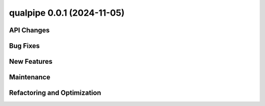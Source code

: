 qualpipe 0.0.1 (2024-11-05)
--------------------------------


API Changes
~~~~~~~~~~~


Bug Fixes
~~~~~~~~~


New Features
~~~~~~~~~~~~


Maintenance
~~~~~~~~~~~


Refactoring and Optimization
~~~~~~~~~~~~~~~~~~~~~~~~~~~~
